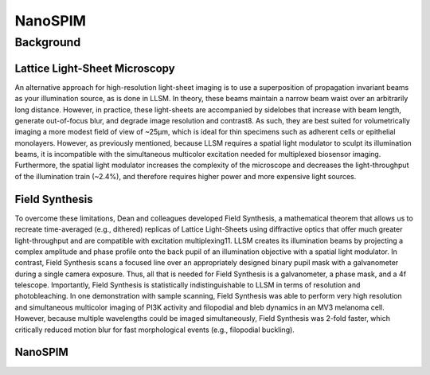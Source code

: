 
.. _nanospim-home:

############
NanoSPIM
############

Background
##########

Lattice Light-Sheet Microscopy
------------------------------
An alternative approach for high-resolution light-sheet imaging is to use a
superposition of propagation invariant beams as your illumination source, as is done
in LLSM. In theory, these beams maintain a narrow beam waist over an arbitrarily long
distance. However, in practice, these light-sheets are accompanied by sidelobes that
increase with beam length, generate out-of-focus blur, and degrade image resolution and
contrast8. As such, they are best suited for volumetrically imaging a more modest
field of view of ~25µm, which is ideal for thin specimens such as adherent cells or
epithelial monolayers. However, as previously mentioned, because LLSM requires a
spatial light modulator to sculpt its illumination beams, it is incompatible with the
simultaneous multicolor excitation needed for multiplexed biosensor imaging.
Furthermore, the spatial light modulator increases the complexity of the microscope
and decreases the light-throughput of the illumination train (~2.4%), and therefore
requires higher power and more expensive light sources.

Field Synthesis
---------------
To overcome these limitations, Dean and colleagues developed Field Synthesis, a
mathematical theorem that allows us to recreate time-averaged (e.g., dithered)
replicas of Lattice Light-Sheets using diffractive optics that offer much greater
light-throughput and are compatible with excitation multiplexing11. LLSM creates its
illumination beams by projecting a complex amplitude and phase profile onto the back
pupil of an illumination objective with a spatial light modulator. In contrast, Field
Synthesis scans a focused line over an appropriately designed binary pupil mask with
a galvanometer during a single camera exposure. Thus, all that is needed for Field
Synthesis is a galvanometer, a phase mask, and a 4f telescope. Importantly, Field
Synthesis is statistically indistinguishable to LLSM in terms of resolution and
photobleaching. In one demonstration with sample scanning, Field Synthesis was able
to perform very high resolution and simultaneous multicolor imaging of PI3K activity
and filopodial and bleb dynamics in an MV3 melanoma cell. However, because multiple
wavelengths could be imaged simultaneously, Field Synthesis was 2-fold faster, which
critically reduced motion blur for fast morphological events (e.g., filopodial
buckling).

NanoSPIM
--------